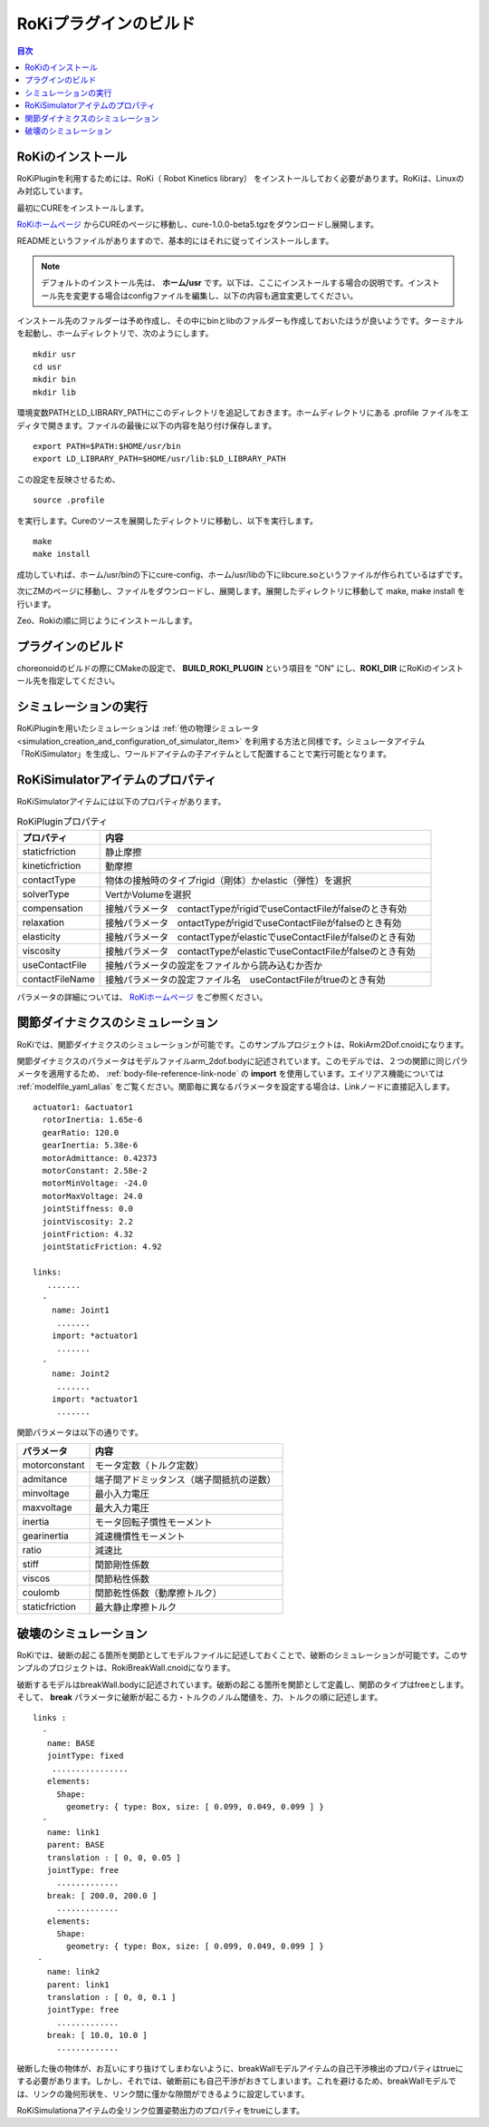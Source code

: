 RoKiプラグインのビルド
======================

.. contents:: 目次
   :local:

.. highlight:: YAML

RoKiのインストール
------------------

RoKiPluginを利用するためには、RoKi（ Robot Kinetics library） をインストールしておく必要があります。RoKiは、Linuxのみ対応しています。

最初にCUREをインストールします。

`RoKiホームページ <http://www.mi.ams.eng.osaka-u.ac.jp/open-j.html>`_ からCUREのページに移動し、cure-1.0.0-beta5.tgzをダウンロードし展開します。
 
READMEというファイルがありますので、基本的にはそれに従ってインストールします。

.. note:: デフォルトのインストール先は、 **ホーム/usr** です。以下は、ここにインストールする場合の説明です。インストール先を変更する場合はconfigファイルを編集し、以下の内容も適宜変更してください。
 
インストール先のファルダーは予め作成し、その中にbinとlibのファルダーも作成しておいたほうが良いようです。ターミナルを起動し、ホームディレクトリで、次のようにします。 ::

 mkdir usr
 cd usr
 mkdir bin
 mkdir lib

環境変数PATHとLD_LIBRARY_PATHにこのディレクトリを追記しておきます。ホームディレクトリにある .profile ファイルをエディタで開きます。ファイルの最後に以下の内容を貼り付け保存します。 ::

 export PATH=$PATH:$HOME/usr/bin
 export LD_LIBRARY_PATH=$HOME/usr/lib:$LD_LIBRARY_PATH

この設定を反映させるため、 ::

 source .profile
 
を実行します。Cureのソースを展開したディレクトリに移動し、以下を実行します。 ::

 make
 make install
 
成功していれば、ホーム/usr/binの下にcure-config、ホーム/usr/libの下にlibcure.soというファイルが作られているはずです。

次にZMのページに移動し、ファイルをダウンロードし、展開します。展開したディレクトリに移動して make, make install を行います。

Zeo、Rokiの順に同じようにインストールします。

プラグインのビルド
---------------------

choreonoidのビルドの際にCMakeの設定で、 **BUILD_ROKI_PLUGIN** という項目を "ON" にし、**ROKI_DIR** にRoKiのインストール先を指定してください。

シミュレーションの実行
-------------------------

RoKiPluginを用いたシミュレーションは :ref:`他の物理シミュレータ<simulation_creation_and_configuration_of_simulator_item>` を利用する方法と同様です。シミュレータアイテム「RoKiSimulator」を生成し、ワールドアイテムの子アイテムとして配置することで実行可能となります。

RoKiSimulatorアイテムのプロパティ
---------------------------------

RoKiSimulatorアイテムには以下のプロパティがあります。

.. list-table:: RoKiPluginプロパティ
 :widths: 15,60
 :header-rows: 1

 * - プロパティ
   - 内容
 * - staticfriction
   - 静止摩擦
 * - kineticfriction
   - 動摩擦
 * - contactType
   - 物体の接触時のタイプrigid（剛体）かelastic（弾性）を選択
 * - solverType
   - VertかVolumeを選択
 * - compensation
   - 接触パラメータ　contactTypeがrigidでuseContactFileがfalseのとき有効
 * - relaxation
   - 接触パラメータ　ontactTypeがrigidでuseContactFileがfalseのとき有効
 * - elasticity
   - 接触パラメータ　contactTypeがelasticでuseContactFileがfalseのとき有効
 * - viscosity
   - 接触パラメータ　contactTypeがelasticでuseContactFileがfalseのとき有効
 * - useContactFile
   - 接触パラメータの設定をファイルから読み込むか否か
 * - contactFileName
   - 接触パラメータの設定ファイル名　useContactFileがtrueのとき有効

パラメータの詳細については、 `RoKiホームページ <http://www.mi.ams.eng.osaka-u.ac.jp/open-j.html>`_ をご参照ください。

関節ダイナミクスのシミュレーション
-------------------------------------

RoKiでは、関節ダイナミクスのシミュレーションが可能です。このサンプルプロジェクトは、RokiArm2Dof.cnoidになります。

関節ダイナミクスのパラメータはモデルファイルarm_2dof.bodyに記述されています。このモデルでは、２つの関節に同じパラメータを適用するため、 :ref:`body-file-reference-link-node` の **import** を使用しています。エイリアス機能については :ref:`modelfile_yaml_alias` をご覧ください。関節毎に異なるパラメータを設定する場合は、Linkノードに直接記入します。 ::

 actuator1: &actuator1
   rotorInertia: 1.65e-6
   gearRatio: 120.0
   gearInertia: 5.38e-6
   motorAdmittance: 0.42373
   motorConstant: 2.58e-2
   motorMinVoltage: -24.0
   motorMaxVoltage: 24.0
   jointStiffness: 0.0
   jointViscosity: 2.2
   jointFriction: 4.32
   jointStaticFriction: 4.92
  
 links:
    .......
   -
     name: Joint1
      .......
     import: *actuator1
      .......
   -
     name: Joint2
      .......
     import: *actuator1
      .......
      
関節パラメータは以下の通りです。

.. list-table:: 
 :widths: 15,40
 :header-rows: 1

 * - パラメータ
   - 内容
 * - motorconstant
   - モータ定数（トルク定数）
 * - admitance
   - 端子間アドミッタンス（端子間抵抗の逆数）
 * - minvoltage
   - 最小入力電圧
 * - maxvoltage
   - 最大入力電圧
 * - inertia
   - モータ回転子慣性モーメント
 * - gearinertia
   - 減速機慣性モーメント
 * - ratio
   - 減速比
 * - stiff
   - 関節剛性係数
 * - viscos
   - 関節粘性係数
 * - coulomb
   - 関節乾性係数（動摩擦トルク）
 * - staticfriction
   - 最大静止摩擦トルク

破壊のシミュレーション
-----------------------------

RoKiでは、破断の起こる箇所を関節としてモデルファイルに記述しておくことで、破断のシミュレーションが可能です。このサンプルのプロジェクトは、RokiBreakWall.cnoidになります。

破断するモデルはbreakWall.bodyに記述されています。破断の起こる箇所を関節として定義し、関節のタイプはfreeとします。そして、 **break** パラメータに破断が起こる力・トルクのノルム閾値を、力、トルクの順に記述します。 ::

 links :
   -
    name: BASE
    jointType: fixed
     ................
    elements:
      Shape:
        geometry: { type: Box, size: [ 0.099, 0.049, 0.099 ] }
   -
    name: link1
    parent: BASE
    translation : [ 0, 0, 0.05 ]
    jointType: free
      .............
    break: [ 200.0, 200.0 ]
      .............
    elements:
      Shape:
        geometry: { type: Box, size: [ 0.099, 0.049, 0.099 ] }
  -
    name: link2
    parent: link1
    translation : [ 0, 0, 0.1 ]
    jointType: free
      .............
    break: [ 10.0, 10.0 ]
      .............
      
破断した後の物体が、お互いにすり抜けてしまわないように、breakWallモデルアイテムの自己干渉検出のプロパティはtrueにする必要があります。しかし、それでは、破断前にも自己干渉がおきてしまいます。これを避けるため、breakWallモデルでは、リンクの幾何形状を、リンク間に僅かな隙間ができるように設定しています。

RoKiSimulationaアイテムの全リンク位置姿勢出力のプロパティをtrueにします。
